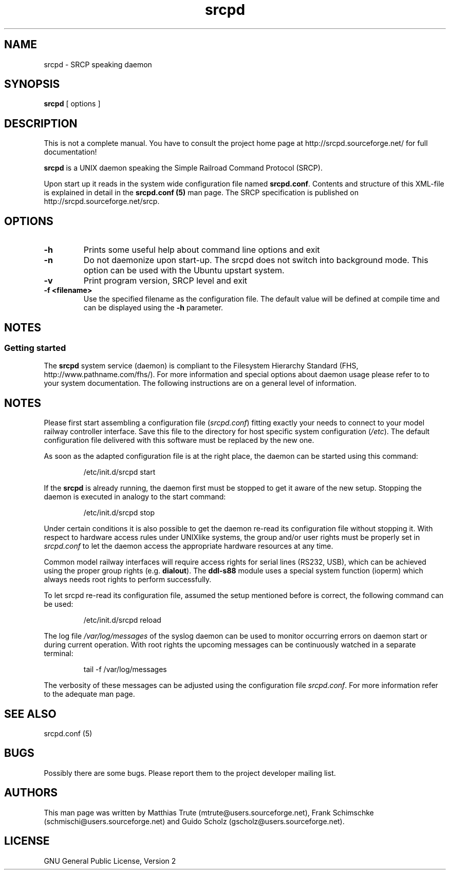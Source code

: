 '\" t
.\"
.\" Manual page for srcpd
.\" Process with:
.\"   groff -man -Tlatin1 srcpd.8 | less
.\" or
.\"   groff -man -Tutf8 srcpd.8 | less
.\"
.\" Get a printable version with:
.\"   groff -mandoc -Tps srcpd.8 > srcpd.ps
.\"
.\"
.TH srcpd 8 "December 19, 2009"
.\"
.\"

.SH NAME
srcpd \- SRCP speaking daemon
.\"

.SH SYNOPSIS
.B srcpd
[ options ] 
.\"

.SH DESCRIPTION
This is not a complete manual. You have to consult the project
home page at http://srcpd.sourceforge.net/ for full documentation!

.B srcpd
is a UNIX daemon speaking the Simple Railroad Command Protocol
(SRCP).

Upon start up it reads in the system wide configuration file named
\fBsrcpd.conf\fP. Contents and structure of this XML-file is explained
in detail in the \fBsrcpd.conf (5)\fP man page. The SRCP specification
is published on http://srcpd.sourceforge.net/srcp.
.\"

.SH OPTIONS
.TP
.BI \-h
Prints some useful help about command line options and exit
.TP
.BI \-n
Do not daemonize upon start-up. The srcpd does not switch into
background mode. This option can be used with the Ubuntu upstart
system.
.TP
.BI \-v
Print program version, SRCP level and exit
.TP
.BI \-f\ <filename>
Use the specified filename as the configuration file. The default
value will be defined at compile time and can be displayed using the
\fB-h\fP parameter.
.\"

.SH NOTES
.SS Getting started
The \fBsrcpd\fP system service (daemon) is compliant to the Filesystem
Hierarchy Standard (FHS, http://www.pathname.com/fhs/). For more
information and special options about daemon usage please refer to to
your system documentation. The following instructions are on a general
level of information.
.\"

.SH "NOTES"
Please first start assembling a configuration file (\fIsrcpd.conf\fP)
fitting exactly your needs to connect to your model railway controller
interface. Save this file to the directory for host specific system
configuration (\fI/etc\fP). The default configuration file delivered
with this software must be replaced by the new one.

As soon as the adapted configuration file is at the right place, the
daemon can be started using this command:

.RS
.nf
/etc/init.d/srcpd start
.fi
.RE

If the \fBsrcpd\fP is already running, the daemon first must be stopped
to get it aware of the new setup. Stopping the daemon is executed in
analogy to the start command:

.RS
.nf
/etc/init.d/srcpd stop
.fi
.RE

Under certain conditions it is also possible to get the daemon re-read
its configuration file without stopping it. With respect to hardware
access rules under UNIXlike systems, the group and/or user rights must
be properly set in \fIsrcpd.conf\fP to let the daemon access the
appropriate hardware resources at any time.

Common model railway interfaces will require access rights for serial
lines (RS232, USB), which can be achieved using the proper group rights
(e.g. \fBdialout\fR). The \fBddl-s88\fR module uses a special system function
(ioperm) which always needs root rights to perform successfully.

To let srcpd re-read its configuration file, assumed the setup
mentioned before is correct, the following command can be used:

.RS
.nf
/etc/init.d/srcpd reload
.fi
.RE

The log file \fI/var/log/messages\fP of the syslog daemon can be used
to monitor occurring errors on daemon start or during current operation.
With root rights the upcoming messages can be continuously watched in a
separate terminal:

.RS
.nf
tail -f /var/log/messages
.fi
.RE

The verbosity of these messages can be adjusted using the configuration
file \fIsrcpd.conf\fP. For more information refer to the adequate man
page.
.\"

.SH "SEE ALSO"
srcpd.conf (5)
.\"

.SH BUGS
Possibly there are some bugs. Please report them to the project
developer mailing list.
.\"

.SH AUTHORS
This man page was written by
Matthias Trute (mtrute@users.sourceforge.net),
Frank Schimschke (schmischi@users.sourceforge.net) and
Guido Scholz (gscholz@users.sourceforge.net).
.\"

.SH LICENSE
GNU General Public License, Version 2
